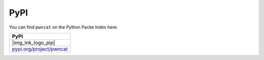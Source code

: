 ****
PyPI
****

You can find ``pwncat`` on the Python Packe Index here:

.. |img_lnk_logo_pip| raw:: html

   <a title="Install pwncat on BSD, Linux, MacOS or Windows with Python Pip" target="_blank" href="https://pypi.org/project/pwncat/">
     <img src="https://raw.githubusercontent.com/cytopia/icons/master/64x64/python.png" />
   </a>


.. list-table::
   :widths: 25
   :header-rows: 1
   :class: install

   * - PyPI
   * - |img_lnk_logo_pip|
   * - `pypi.org/project/pwncat <https://pypi.org/project/pwncat/>`_
